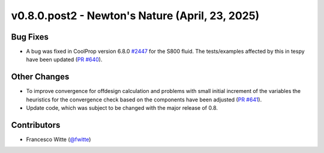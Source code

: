 v0.8.0.post2 - Newton's Nature (April, 23, 2025)
++++++++++++++++++++++++++++++++++++++++++++++++

Bug Fixes
#########
- A bug was fixed in CoolProp version 6.8.0
  `#2447 <https://github.com/CoolProp/CoolProp/issues/2447>`__ for the S800
  fluid. The tests/examples affected by this in tespy have been updated
  (`PR #640 <https://github.com/oemof/tespy/pull/640>`__).

Other Changes
#############
- To improve convergence for offdesign calculation and problems with small
  initial increment of the variables the heuristics for the convergence check
  based on the components have been adjusted
  (`PR #641 <https://github.com/oemof/tespy/pull/641>`__).
- Update code, which was subject to be changed with the major release of 0.8.

Contributors
############
- Francesco Witte (`@fwitte <https://github.com/fwitte>`__)
